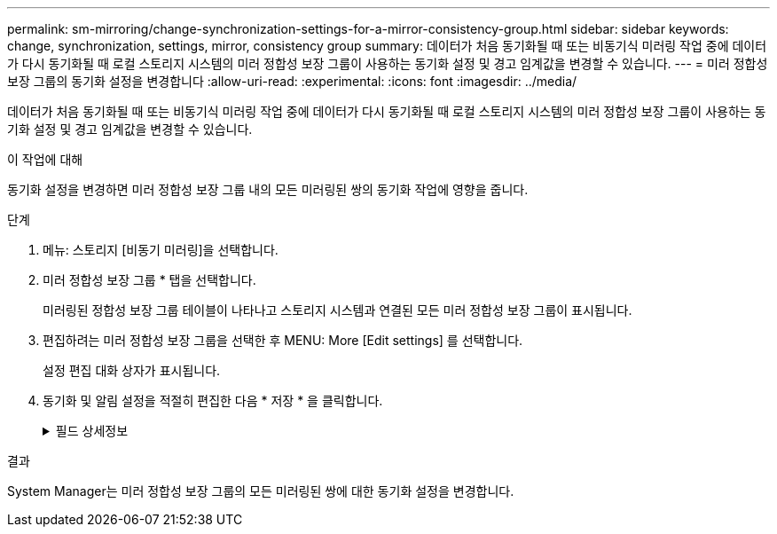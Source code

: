 ---
permalink: sm-mirroring/change-synchronization-settings-for-a-mirror-consistency-group.html 
sidebar: sidebar 
keywords: change, synchronization, settings, mirror, consistency group 
summary: 데이터가 처음 동기화될 때 또는 비동기식 미러링 작업 중에 데이터가 다시 동기화될 때 로컬 스토리지 시스템의 미러 정합성 보장 그룹이 사용하는 동기화 설정 및 경고 임계값을 변경할 수 있습니다. 
---
= 미러 정합성 보장 그룹의 동기화 설정을 변경합니다
:allow-uri-read: 
:experimental: 
:icons: font
:imagesdir: ../media/


[role="lead"]
데이터가 처음 동기화될 때 또는 비동기식 미러링 작업 중에 데이터가 다시 동기화될 때 로컬 스토리지 시스템의 미러 정합성 보장 그룹이 사용하는 동기화 설정 및 경고 임계값을 변경할 수 있습니다.

.이 작업에 대해
동기화 설정을 변경하면 미러 정합성 보장 그룹 내의 모든 미러링된 쌍의 동기화 작업에 영향을 줍니다.

.단계
. 메뉴: 스토리지 [비동기 미러링]을 선택합니다.
. 미러 정합성 보장 그룹 * 탭을 선택합니다.
+
미러링된 정합성 보장 그룹 테이블이 나타나고 스토리지 시스템과 연결된 모든 미러 정합성 보장 그룹이 표시됩니다.

. 편집하려는 미러 정합성 보장 그룹을 선택한 후 MENU: More [Edit settings] 를 선택합니다.
+
설정 편집 대화 상자가 표시됩니다.

. 동기화 및 알림 설정을 적절히 편집한 다음 * 저장 * 을 클릭합니다.
+
.필드 상세정보
[%collapsible]
====
|===
| 필드에 입력합니다 | 설명 


 a| 
미러링된 쌍 동기화...
 a| 
원격 스토리지 배열의 미러링된 쌍을 수동 또는 자동으로 동기화할지 여부를 지정합니다.

** ** 수동** – 원격 스토리지 배열의 미러링된 쌍을 수동으로 동기화하려면 이 옵션을 선택합니다.
** 자동, 매** – 이전 업데이트 시작에서 다음 업데이트 시작까지의 시간 간격을 지정하여 원격 스토리지 배열의 미러링된 쌍을 자동으로 동기화하려면 이 옵션을 선택합니다. 기본 간격은 10분입니다.




 a| 
알림...
 a| 
동기화 방법을 자동으로 발생하도록 설정한 경우 다음 경고를 설정합니다.

** ** 동기화** – System Manager가 동기화가 완료되지 않은 알림을 보낸 후 시간을 설정합니다.
** ** 원격 복구 지점** – System Manager가 원격 스토리지 배열의 복구 지점 데이터가 정의된 시간 제한보다 오래되었음을 나타내는 경고를 보낸 후 시간 제한을 설정합니다. 이전 업데이트 종료에서 시간 제한을 정의합니다.
** ** 예약된 용량 임계값** – 예약된 용량 임계값에 근접한 알림을 System Manager에서 보내는 예약 용량 양을 정의합니다. 남은 용량 대비 임계값을 정의합니다.


|===
====


.결과
System Manager는 미러 정합성 보장 그룹의 모든 미러링된 쌍에 대한 동기화 설정을 변경합니다.
